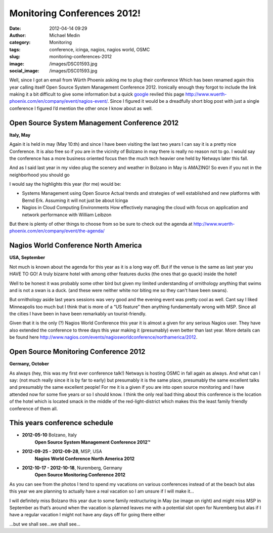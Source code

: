Monitoring Conferences 2012!
############################
:date: 2012-04-14 09:29
:author: Michael Medin
:category: Monitoring
:tags: conference, icinga, nagios, nagios world, OSMC
:slug: monitoring-conferences-2012
:image: /images/DSC01593.jpg
:social_image: /images/DSC01593.jpg

Well, since I got an email from Würth Phoenix asking me to plug their
conference Which has been renamed again this year calling itself Open
Source System Management Conference 2012. Ironically enough they forgot
to include the link making it a bit difficult to give some information
but a quick `google <http://www.google.com>`__ reviled this page
http://www.wuerth-phoenix.com/en/company/event/nagios-event/. Since I
figured it would be a dreadfully short blog post with just a single
conference I figured I’d mention the other once I know about as well.

.. PELICAN_END_SUMMARY

Open Source System Management Conference 2012
=============================================

**Italy, May**

Again it is held in may (May 10:th) and since I have been visiting the
last two years I can say it is a pretty nice Conference. It is also free
so if you are in the vicinity of Bolzano in may there is really no
reason not to go. I would say the conference has a more business
oriented focus then the much tech heavier one held by Netways later this
fall.

And as I said last year in my video plug the scenery and weather in
Bolzano in May is AMAZING! So even if you not in the neighborhood you
should go |Ler|

|DSC01580|

I would say the highlights this year (for me) would be:

-  Systems Management using Open Source
   Actual trends and strategies of well established and new platforms
   with Bernd Erk. Assuming it will not just be about Icinga |Ler|
-  Nagios in Cloud Computing Environments
   How effectively managing the cloud with focus on application and
   network performance with William Leibzon

But there is plenty of other things to choose from so be sure to check
out the agenda at
http://www.wuerth-phoenix.com/en/company/event/the-agenda/

|IMAG0267|\ Nagios World Conference North America
=================================================

**USA, September**

Not much is known about the agenda for this year as it is a long way
off. But if the venue is the same as last year you HAVE TO GO! A truly
bizarre hotel with among other features ducks (the ones that go quack)
inside the hotel!

Well to be honest it was probably some other bird but given my limited
understanding of ornithology anything that swims and is not a swan is a
duck. (and these were neither white nor biting me so they can't have
been swans).

But ornithology aside last years sessions was very good and the evening
event was pretty cool as well. Cant say I liked Minneapolis too much but
I think that is more of a “US feature” then anything fundamentally wrong
with MSP. Since all the cities I have been in have been remarkably un
tourist-friendly.

Given that it is the only (?) Nagios World Conference this year it is
almost a given for any serious Nagios user. They have also extended the
conference to three days this year making it (presumably) even better
than last year. More details can be found here
http://www.nagios.com/events/nagiosworldconference/northamerica/2012.

Open Source Monitoring Conference 2012
======================================

**Germany, October**

As always (hey, this was my first ever conference talk!) Netways is
hosting OSMC in fall again as always. And what can I say: (not much
really since it is by far to early) but presumably it is the same place,
presumably the same excellent talks and presumably the same excellent
people! For me it is a given if you are into open source monitoring and
I have attended now for some five years or so I should know. I think the
only real bad thing about this conference is the location of the hotel
which is located smack in the middle of the red-light-district which
makes this the least family friendly conference of them all.

This years conference schedule
==============================

-  **2012-05-10** Bolzano, Italy
    **Open Source System Management Conference 2012™**
-  **2012-09-25 - 2012-09-28**, MSP, USA
    **Nagios World Conference North America 2012**
-  **2012-10-17 - 2012-10-18**, Nuremberg, Germany
    **Open Source Monitoring Conference 2012**

|DSC03240|\ As you can see from the photos I tend to spend my vacations
on various conferences instead of at the beach but alas this year we are
planning to actually have a real vacation so I am unsure if I will make
it…

I will definitely miss Bolzano this year due to some family
restructuring in May (se image on right) and might miss MSP in September
as that’s around when the vacation is planned leaves me with a potential
slot open for Nuremberg but alas if I have a regular vacation I might
not have any days off for going there either |Ledsen|

…but we shall see…we shall see…

.. |Evelina in central Bolzano!| image:: /images/DSC01593.jpg
.. |Ler| image:: /images/wlEmoticon-smile.png
.. |DSC01580| image:: /images/DSC015801.jpg
.. |IMAG0267| image:: /images/IMAG0267.jpg
.. |DSC03240| image:: /images/DSC032401.jpg
.. |Ledsen| image:: /images/wlEmoticon-sadsmile.png
